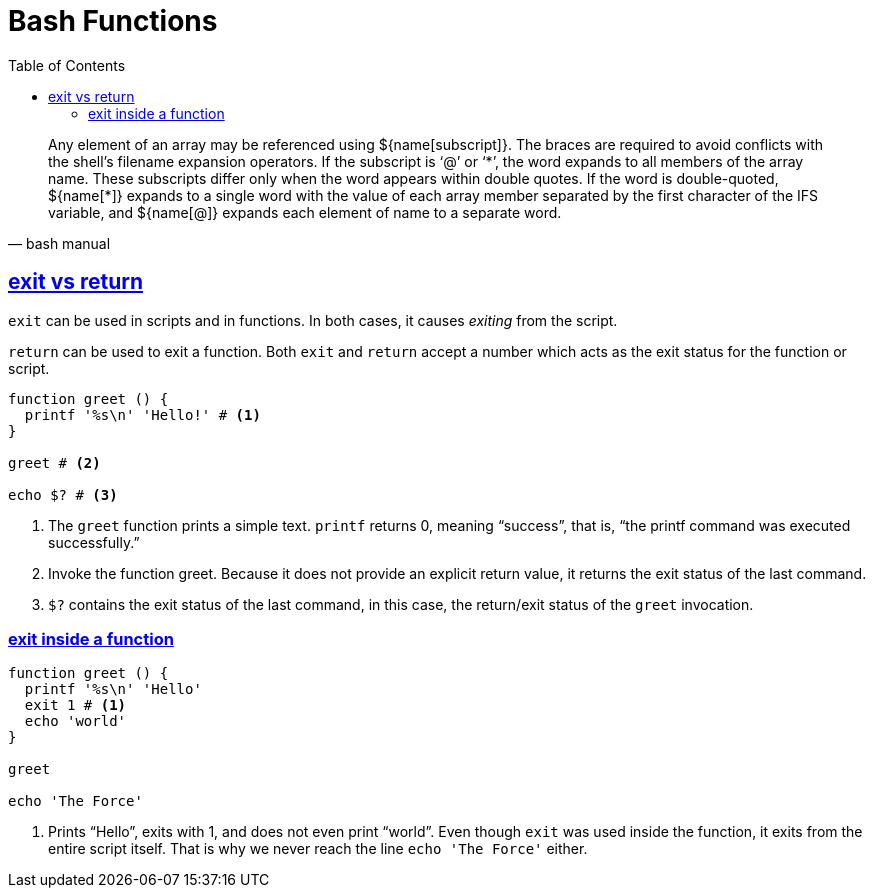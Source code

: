 = Bash Functions
:webfonts!:
:stem: latexmath
:icons!: font
:source-highlighter: pygments
:source-linenums-option:
:pygments-css: class
:sectlinks:
:toc: left
:sectnums!:
:toclevels: 6
:favicon: https://fernandobasso.dev/cmdline.png
:asterisk: *

[quote, bash manual]
Any element of an array may be referenced using ${name[subscript]}. The braces are required to avoid conflicts with the shell’s filename expansion operators. If the subscript is ‘@’ or ‘*’, the word expands to all members of the array name. These subscripts differ only when the word appears within double quotes. If the word is double-quoted, ${name[{asterisk}]} expands to a single word with the value of each array member separated by the first character of the IFS variable, and ${name[@]} expands each element of name to a separate word.

== exit vs return

`exit` can be used in scripts and in functions. In both cases, it causes _exiting_ from the script.

`return` can be used to exit a function. Both `exit` and `return` accept a number which acts as the exit status for the function or script.

[source,bash,lineos]
----
function greet () {
  printf '%s\n' 'Hello!' # <1>
}

greet # <2>

echo $? # <3>
----

1. The `greet` function prints a simple text. `printf` returns 0, meaning “success”, that is, “the printf command was executed successfully.”

2. Invoke the function greet. Because it does not provide an explicit return value, it returns the exit status of the last command.

3. `$?` contains the exit status of the last command, in this case, the return/exit status of the `greet` invocation.

=== exit inside a function

[source,bash,lineos]
----
function greet () {
  printf '%s\n' 'Hello'
  exit 1 # <1>
  echo 'world'
}

greet

echo 'The Force'
----

1. Prints “Hello”, exits with 1, and does not even print “world”. Even though `exit` was used inside the function, it exits from the entire script itself. That is why we never reach the line `echo 'The Force'` either.
